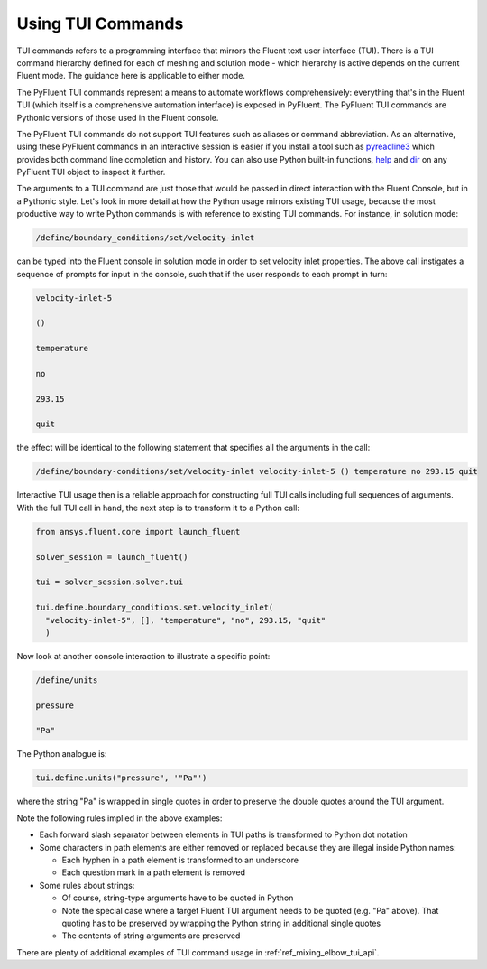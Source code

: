 .. _ref_user_guide_tui_api:

Using TUI Commands
==================

TUI commands refers to a programming interface that mirrors the Fluent text user
interface (TUI). There is a TUI command hierarchy defined for each of meshing and solution mode -
which hierarchy is active depends on the current Fluent mode. The guidance here is 
applicable to either mode.

The PyFluent TUI commands represent a means to automate workflows comprehensively: everything
that's in the Fluent TUI (which itself is a comprehensive automation interface)
is exposed in PyFluent. The PyFluent TUI commands are Pythonic versions of those used
in the Fluent console.

The PyFluent TUI commands do not support TUI features such as aliases or
command abbreviation. As an alternative, using these PyFluent commands in an interactive
session is easier if you install a tool such as
`pyreadline3 <https://github.com/pyreadline3/pyreadline3>`_ which provides
both command line completion and history. You can also use Python built-in functions,
`help <https://docs.python.org/3/library/functions.html#help>`_ and 
`dir <https://docs.python.org/3/library/functions.html#dir>`_ on any PyFluent TUI object to inspect it further.

The arguments to a TUI command are just those that would be passed in direct interaction with the
Fluent Console, but in a Pythonic style. Let's look in more detail at how the Python usage mirrors 
existing TUI usage, because the most productive way to write Python commands is with reference to
existing TUI commands. For instance, in solution mode:

.. code:: lisp

    /define/boundary_conditions/set/velocity-inlet

can be typed into the Fluent console in solution mode in order to set
velocity inlet properties. The above call instigates a sequence of prompts 
for input in the console, such that if the user responds to each prompt in turn:

.. code:: lisp

    velocity-inlet-5 
    
    () 
    
    temperature 
    
    no 
    
    293.15 
    
    quit

the effect will be identical to the following statement that specifies all the arguments in the call:

.. code:: lisp

    /define/boundary-conditions/set/velocity-inlet velocity-inlet-5 () temperature no 293.15 quit

Interactive TUI usage then is a reliable approach for constructing full TUI calls including full sequences of
arguments. With the full TUI call in hand, the next step is to transform it to a Python call:

.. code:: python

    from ansys.fluent.core import launch_fluent

    solver_session = launch_fluent()

    tui = solver_session.solver.tui

    tui.define.boundary_conditions.set.velocity_inlet(
      "velocity-inlet-5", [], "temperature", "no", 293.15, "quit"
      )

Now look at another console interaction to illustrate a specific point:

.. code:: lisp

    /define/units

    pressure

    "Pa"

The Python analogue is:

.. code:: python

    tui.define.units("pressure", '"Pa"')

where the string "Pa" is wrapped in single quotes in order to preserve the double quotes around the TUI argument.

Note the following rules implied in the above examples:

- Each forward slash separator between elements in TUI paths is transformed to Python dot notation
- Some characters in path elements are either removed or replaced because they are illegal inside Python names:
  
  - Each hyphen in a path element is transformed to an underscore
  - Each question mark in a path element is removed

- Some rules about strings:
  
  - Of course, string-type arguments have to be quoted in Python
  - Note the special case where a target Fluent TUI argument needs to be quoted (e.g. "Pa" above). 
    That quoting has to be preserved by wrapping the Python string in additional single quotes
  - The contents of string arguments are preserved

There are plenty of additional examples of TUI command usage in :ref:`ref_mixing_elbow_tui_api`.
